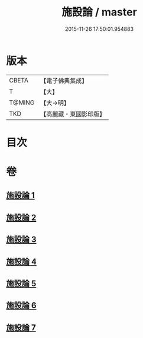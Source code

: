 #+TITLE: 施設論 / master
#+DATE: 2015-11-26 17:50:01.954883
* 版本
 |     CBETA|【電子佛典集成】|
 |         T|【大】     |
 |    T@MING|【大→明】   |
 |       TKD|【高麗藏・東國影印版】|

* 目次
* 卷
** [[file:KR6l0003_001.txt][施設論 1]]
** [[file:KR6l0003_002.txt][施設論 2]]
** [[file:KR6l0003_003.txt][施設論 3]]
** [[file:KR6l0003_004.txt][施設論 4]]
** [[file:KR6l0003_005.txt][施設論 5]]
** [[file:KR6l0003_006.txt][施設論 6]]
** [[file:KR6l0003_007.txt][施設論 7]]
